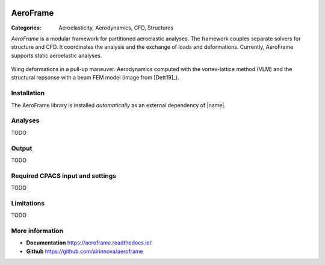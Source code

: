 .. image:: logo.svg
    :target: https://aeroframe.readthedocs.io/
    :width: 200 px
    :align: right
    :alt: Logo

AeroFrame
=========

:Categories: Aeroelasticity, Aerodynamics, CFD, Structures

*AeroFrame* is a modular framework for partitioned aeroelastic analyses. The framework couples separate solvers for structure and CFD. It coordinates the analysis and the exchange of loads and deformations. Currently, AeroFrame supports static aeroelastic analyses.

.. figure:: main.png
    :width: 500 px
    :align: center
    :target: https://aeroframe.readthedocs.io/
    :alt: AeroFrame example

    Wing deformations in a pull-up maneuver. Aerodynamics computed with the vortex-lattice method (VLM) and the structural repsonse with a beam FEM model (image from [Dett19]_).

Installation
------------

The AeroFrame library is installed *automatically* as an external dependency of |name|.

.. seealso::

    AeroFrame documentation: https://aeroframe.readthedocs.io/

Analyses
--------

TODO

Output
------

TODO

Required CPACS input and settings
---------------------------------

TODO

Limitations
-----------

TODO

More information
----------------

* **Documentation** https://aeroframe.readthedocs.io/
* **Github** https://github.com/airinnova/aeroframe
